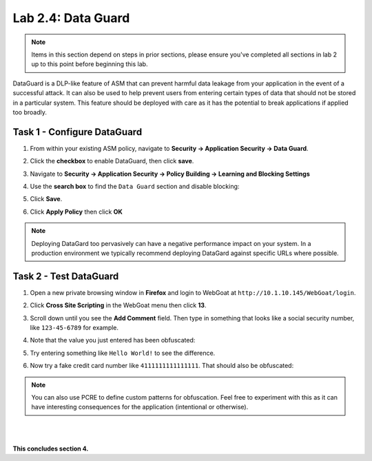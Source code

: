 Lab 2.4: Data Guard
-------------------


..  |lab24-1| image:: images/lab24-1.png
..  |lab24-2| image:: images/lab24-2.png
..  |lab24-3| image:: images/lab24-3.png
..  |lab24-4| image:: images/lab24-4.png
..  |lab24-5| image:: images/lab24-5.png
..  |lab24-6| image:: images/lab24-6.png


.. NOTE:: Items in this section depend on steps in prior sections, please ensure you've completed all sections in lab 2 up to this point before beginning this lab.

DataGuard is a DLP-like feature of ASM that can prevent harmful data leakage from your application in the event of a successful attack.  It can also be used to help prevent users from entering certain types of data that should not be stored in a particular system.  This feature should be deployed with care as it has the potential to break applications if applied too broadly.


Task 1 - Configure DataGuard
~~~~~~~~~~~~~~~~~~~~~~~~~~~~

#.  From within your existing ASM policy, navigate to **Security -> Application Security -> Data Guard**.

#.  Click the **checkbox** to enable DataGuard, then click **save**.

    |lab24-1|

#.  Navigate to **Security -> Application Security -> Policy Building -> Learning and Blocking Settings**

#.  Use the **search box** to find the ``Data Guard`` section and disable blocking:

    |lab24-2|


#.  Click **Save**.

#.  Click **Apply Policy** then click **OK**

..  NOTE:: Deploying DataGard too pervasively can have a negative performance impact on your system.  In a production environment we typically recommend deploying DataGard against specific URLs where possible.

Task 2 - Test DataGuard
~~~~~~~~~~~~~~~~~~~~~~~

#.  Open a new private browsing window in **Firefox** and login to WebGoat at ``http://10.1.10.145/WebGoat/login``.

#.  Click **Cross Site Scripting** in the WebGoat menu then click **13**.

    |lab24-3|

#.  Scroll down until you see the **Add Comment** field.  Then type in something that looks like a social security number, like ``123-45-6789`` for example.

#.  Note that the value you just entered has been obfuscated:

    |lab24-4|

#.  Try entering something like ``Hello World!`` to see the difference.

    |lab24-5|

#.  Now try a fake credit card number like ``4111111111111111``.  That should also be obfuscated:

    |lab24-6|

..  NOTE:: You can also use PCRE to define custom patterns for obfuscation.  Feel free to experiment with this as it can have interesting consequences for the application (intentional or otherwise).

|
|

**This concludes section 4.**

